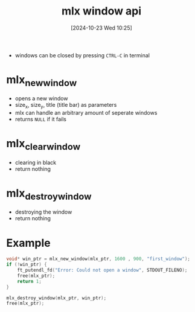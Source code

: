 :PROPERTIES:
:ID:       832adb34-a640-4c13-8b33-d49fbf5924a0
:END:
#+title: mlx window api
#+date: [2024-10-23 Wed 10:25]
#+startup: overview

- windows can be closed by pressing =CTRL-C= in terminal
* mlx_new_window
- opens a new window
- size_x, size_y, title (title bar) as parameters
- mlx can handle an arbitrary amount of seperate windows
- returns =NULL= if it fails
* mlx_clear_window
- clearing in black
- return nothing
* mlx_destroy_window
- destroying the window
- return nothing
* Example
#+begin_src c
void* win_ptr = mlx_new_window(mlx_ptr, 1600 , 900, "first_window");
if (!win_ptr) {
	ft_putendl_fd("Error: Could not open a window", STDOUT_FILENO);
	free(mlx_ptr);
	return 1;
}

mlx_destroy_window(mlx_ptr, win_ptr);
free(mlx_ptr);
#+end_src
